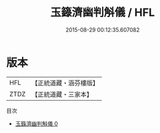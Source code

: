 #+TITLE: 玉籙濟幽判斛儀 / HFL

#+DATE: 2015-08-29 00:12:35.607082
* 版本
 |       HFL|【正統道藏・涵芬樓版】|
 |      ZTDZ|【正統道藏・三家本】|
目次
 - [[file:KR5b0209_000.txt][玉籙濟幽判斛儀 0]]
